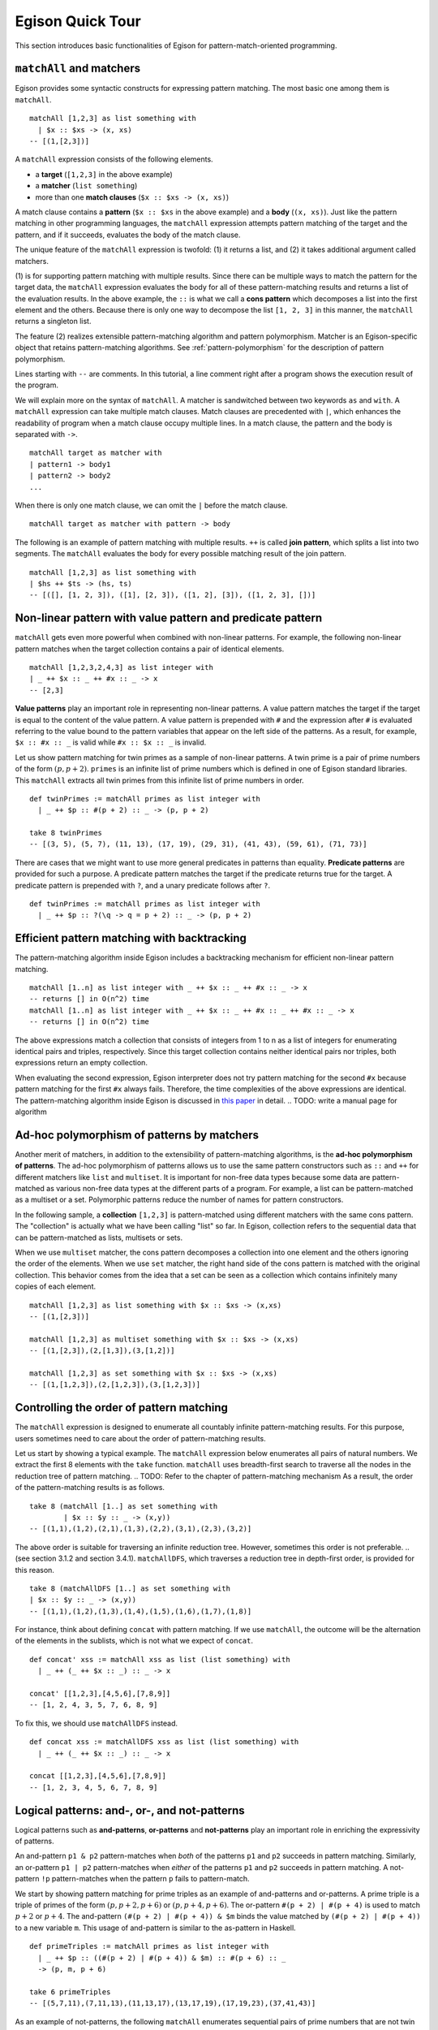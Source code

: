 =================
Egison Quick Tour
=================

.. highlight:: haskell

This section introduces basic functionalities of Egison for pattern-match-oriented programming.


``matchAll`` and matchers
=========================

Egison provides some syntactic constructs for expressing pattern matching.
The most basic one among them is ``matchAll``.

::

   matchAll [1,2,3] as list something with
     | $x :: $xs -> (x, xs)
   -- [(1,[2,3])]

A ``matchAll`` expression consists of the following elements.

* a **target** (``[1,2,3]`` in the above example)
* a **matcher** (``list something``)
* more than one **match clauses** (``$x :: $xs -> (x, xs)``)

A match clause contains a **pattern** (``$x :: $xs`` in the above example) and a **body** (``(x, xs)``).
Just like the pattern matching in other programming languages, the ``matchAll`` expression attempts pattern matching of the target and the pattern, and if it succeeds, evaluates the body of the match clause.

The unique feature of the ``matchAll`` expression is twofold: (1) it returns a list, and (2) it takes additional argument called matchers.

(1) is for supporting pattern matching with multiple results.
Since there can be multiple ways to match the pattern for the target data, the ``matchAll`` expression evaluates the body for all of these pattern-matching results and returns a list of the evaluation results.
In the above example, the ``::`` is what we call a **cons pattern** which decomposes a list into the first element and the others.
Because there is only one way to decompose the list ``[1, 2, 3]`` in this manner, the ``matchAll`` returns a singleton list.

The feature (2) realizes extensible pattern-matching algorithm and pattern polymorphism.
Matcher is an Egison-specific object that retains pattern-matching algorithms.
See :ref:`pattern-polymorphism` for the description of pattern polymorphism.

Lines starting with ``--`` are comments.
In this tutorial, a line comment right after a program shows the execution result of the program.

We will explain more on the syntax of ``matchAll``.
A matcher is sandwitched between two keywords ``as`` and ``with``.
A ``matchAll`` expression can take multiple match clauses.
Match clauses are precedented with ``|``, which enhances the readability of program when a match clause occupy multiple lines.
In a match clause, the pattern and the body is separated with ``->``.

::

   matchAll target as matcher with
   | pattern1 -> body1
   | pattern2 -> body2
   ...

When there is only one match clause, we can omit the ``|`` before the match clause.

::

   matchAll target as matcher with pattern -> body


The following is an example of pattern matching with multiple results.
``++`` is called **join pattern**, which splits a list into two segments.
The ``matchAll`` evaluates the body for every possible matching result of the join pattern.

::

   matchAll [1,2,3] as list something with
   | $hs ++ $ts -> (hs, ts)
   -- [([], [1, 2, 3]), ([1], [2, 3]), ([1, 2], [3]), ([1, 2, 3], [])]


Non-linear pattern with value pattern and predicate pattern
===========================================================

``matchAll`` gets even more powerful when combined with non-linear patterns.
For example, the following non-linear pattern matches when the target collection contains a pair of identical elements.

::

   matchAll [1,2,3,2,4,3] as list integer with
   | _ ++ $x :: _ ++ #x :: _ -> x
   -- [2,3]

**Value patterns** play an important role in representing non-linear patterns.
A value pattern matches the target if the target is equal to the content of the value pattern.
A value pattern is prepended with ``#`` and the expression after ``#`` is evaluated referring to the value bound to the pattern variables that appear on the left side of the patterns.
As a result, for example, ``$x :: #x :: _`` is valid while ``#x :: $x :: _`` is invalid.

Let us show pattern matching for twin primes as a sample of non-linear patterns.
A twin prime is a pair of prime numbers of the form :math:`(p, p+2)`.
``primes`` is an infinite list of prime numbers which is defined in one of Egison standard libraries.
This ``matchAll`` extracts all twin primes from this infinite list of prime numbers in order.

::

   def twinPrimes := matchAll primes as list integer with
     | _ ++ $p :: #(p + 2) :: _ -> (p, p + 2)

   take 8 twinPrimes
   -- [(3, 5), (5, 7), (11, 13), (17, 19), (29, 31), (41, 43), (59, 61), (71, 73)]


There are cases that we might want to use more general predicates in patterns than equality.
**Predicate patterns** are provided for such a purpose.
A predicate pattern matches the target if the predicate returns true for the target.
A predicate pattern is prepended with ``?``, and a unary predicate follows after ``?``.

::

   def twinPrimes := matchAll primes as list integer with
     | _ ++ $p :: ?(\q -> q = p + 2) :: _ -> (p, p + 2)


Efficient pattern matching with backtracking
============================================

The pattern-matching algorithm inside Egison includes a backtracking mechanism for efficient non-linear pattern matching.

::

   matchAll [1..n] as list integer with _ ++ $x :: _ ++ #x :: _ -> x
   -- returns [] in O(n^2) time
   matchAll [1..n] as list integer with _ ++ $x :: _ ++ #x :: _ ++ #x :: _ -> x
   -- returns [] in O(n^2) time

The above expressions match a collection that consists of integers from 1 to n as a list of integers for enumerating identical pairs and triples, respectively.
Since this target collection contains neither identical pairs nor triples, both expressions return an empty collection.

When evaluating the second expression, Egison interpreter does not try pattern matching for the second ``#x`` because pattern matching for the first ``#x`` always fails.
Therefore, the time complexities of the above expressions are identical.
The pattern-matching algorithm inside Egison is discussed in `this paper <https://arxiv.org/abs/1808.10603>`_ in detail. .. TODO: write a manual page for algorithm


.. _pattern-polymorphism:

Ad-hoc polymorphism of patterns by matchers
===========================================

Another merit of matchers, in addition to the extensibility of pattern-matching algorithms, is the **ad-hoc polymorphism of patterns**.
The ad-hoc polymorphism of patterns allows us to use the same pattern constructors such as ``::`` and ``++`` for different matchers like ``list`` and ``multiset``.
It is important for non-free data types because some data are pattern-matched as various non-free data types at the different parts of a program.
For example, a list can be pattern-matched as a multiset or a set.
Polymorphic patterns reduce the number of names for pattern constructors.

In the following sample, a **collection** ``[1,2,3]`` is pattern-matched using different matchers with the same cons pattern.
The "collection" is actually what we have been calling "list" so far.
In Egison, collection refers to the sequential data that can be pattern-matched as lists, multisets or sets.

When we use ``multiset`` matcher, the cons pattern decomposes a collection into one element and the others ignoring the order of the elements.
When we use ``set`` matcher, the right hand side of the cons pattern is matched with the original collection.
This behavior comes from the idea that a set can be seen as a collection which contains infinitely many copies of each element.

::

   matchAll [1,2,3] as list something with $x :: $xs -> (x,xs)
   -- [(1,[2,3])]

   matchAll [1,2,3] as multiset something with $x :: $xs -> (x,xs)
   -- [(1,[2,3]),(2,[1,3]),(3,[1,2])]

   matchAll [1,2,3] as set something with $x :: $xs -> (x,xs)
   -- [(1,[1,2,3]),(2,[1,2,3]),(3,[1,2,3])]


.. _match-search-order:

Controlling the order of pattern matching
=========================================

The ``matchAll`` expression is designed to enumerate all countably infinite pattern-matching results.
For this purpose, users sometimes need to care about the order of pattern-matching results.

Let us start by showing a typical example.
The ``matchAll`` expression below enumerates all pairs of natural numbers.
We extract the first 8 elements with the ``take`` function.
``matchAll`` uses breadth-first search to traverse all the nodes in the reduction tree of pattern matching. .. TODO: Refer to the chapter of pattern-matching mechanism
As a result, the order of the pattern-matching results is as follows.

::

   take 8 (matchAll [1..] as set something with
           | $x :: $y :: _ -> (x,y))
   -- [(1,1),(1,2),(2,1),(1,3),(2,2),(3,1),(2,3),(3,2)]

The above order is suitable for traversing an infinite reduction tree.
However, sometimes this order is not preferable. .. (see section 3.1.2 and section 3.4.1).
``matchAllDFS``, which traverses a reduction tree in depth-first order, is provided for this reason.

::

   take 8 (matchAllDFS [1..] as set something with
   | $x :: $y :: _ -> (x,y))
   -- [(1,1),(1,2),(1,3),(1,4),(1,5),(1,6),(1,7),(1,8)]


For instance, think about defining ``concat`` with pattern matching.
If we use ``matchAll``, the outcome will be the alternation of the elements in the sublists, which is not what we expect of ``concat``.

::

   def concat' xss := matchAll xss as list (list something) with
     | _ ++ (_ ++ $x :: _) :: _ -> x

   concat' [[1,2,3],[4,5,6],[7,8,9]]
   -- [1, 2, 4, 3, 5, 7, 6, 8, 9]

To fix this, we should use ``matchAllDFS`` instead.

::

   def concat xss := matchAllDFS xss as list (list something) with
     | _ ++ (_ ++ $x :: _) :: _ -> x

   concat [[1,2,3],[4,5,6],[7,8,9]]
   -- [1, 2, 3, 4, 5, 6, 7, 8, 9]


Logical patterns: and-, or-, and not-patterns
=============================================

Logical patterns such as **and-patterns**, **or-patterns** and **not-patterns** play an important role in enriching the expressivity of patterns.

An and-pattern ``p1 & p2`` pattern-matches when *both* of the patterns ``p1`` and ``p2`` succeeds in pattern matching.
Similarly, an or-pattern ``p1 | p2`` pattern-matches when *either* of the patterns ``p1`` and ``p2`` succeeds in pattern matching.
A not-pattern ``!p`` pattern-matches when the pattern ``p`` fails to pattern-match.

We start by showing pattern matching for prime triples as an example of and-patterns and or-patterns.
A prime triple is a triple of primes of the form :math:`(p, p + 2, p + 6)` or :math:`(p, p + 4, p + 6)`.
The or-pattern ``#(p + 2) | #(p + 4)`` is used to match :math:`p+2` or :math:`p+4`.
The and-pattern ``(#(p + 2) | #(p + 4)) & $m`` binds the value matched by ``(#(p + 2) | #(p + 4))`` to a new variable ``m``.
This usage of and-pattern is similar to the as-pattern in Haskell.

::

   def primeTriples := matchAll primes as list integer with
     | _ ++ $p :: ((#(p + 2) | #(p + 4)) & $m) :: #(p + 6) :: _
     -> (p, m, p + 6)

   take 6 primeTriples
   -- [(5,7,11),(7,11,13),(11,13,17),(13,17,19),(17,19,23),(37,41,43)]


As an example of not-patterns, the following ``matchAll`` enumerates sequential pairs of prime numbers that are not twin primes.
The not-pattern ``!#(p + 2)`` matches values other than :math:`p + 2`.

::

   take 10 (matchAll primes as list integer with
            | _ ++ $p :: (!#(p + 2) & $q) :: _ -> (p, q))
   -- [(2,3),(7,11),(13,17),(19,23),(23,29),(31,37),(37,41),(43,47),(47,53),(53,59)]


.. _loop-patterns:

Loop Patterns
=============

A loop pattern is a pattern construct for representing a pattern that repeats itself multiple times.
It is an extension of Kleene star operator of regular expressions for general non-free data types.

Let us start by considering pattern matching for enumerating all combinations of two elements from a target collection.
It can be written using ``matchAll`` as follows.

::

   def comb2 xs := matchAll xs as list something with
     | _ ++ $x_1 :: _ ++ $x_2 :: _ -> [x_1, x_2]

   comb2 [1,2,3,4] -- [[1,2],[1,3],[2,3],[1,4],[2,4],[3,4]]

Egison allows users to append indices to a pattern variable as ``$x_1`` and ``$x_2`` in the above sample.
They are called **indexed variables** and represent :math:`x_1` and :math:`x_2` in mathematical expressions.
The expression after ``_`` must be evaluated to an integer and is called an **index**.
We can append as many indices as we want like ``x_i_j_k``.
When a value is bound to an indexed pattern variable ``$x_i``, the system initiates an abstract map consisting of key-value pairs if ``x`` is not bound to a map, and bind it to ``x``.
If x is already bound to a map, a new key-value pair is added to this map.

Now, we generalize ``comb2``. The loop patterns can be used for this purpose.

::

   def comb n xs := matchAll xs as list something with
     | loop $i                 -- index variable
            (1, n)             -- index range
            (_ ++ $x_i :: ...) -- repeat pattern
            _                  -- final pattern
     -> map (\i -> x_i) [1..n]

   comb 2 [1,2,3,4] -- [[1,2],[1,3],[2,3],[1,4],[2,4],[3,4]]
   comb 3 [1,2,3,4] -- [[1,2,3],[1,2,4],[1,3,4],[2,3,4]]

A loop pattern consists of the following four elements.

* An **index variable** is a variable to hold the current repeat count.
* An **index range** is a tuple of an initial number and final number which specifies the range of the index variable.
* A **repeat pattern** is a pattern repeated when the index variable is in the index range.
* A **final pattern** is a pattern expanded when the index variable gets out of the index range.

Inside of the repeat patterns, we can use the ellipsis pattern ``...``.
The repeat pattern or the final pattern is expanded at the location of the ellipsis pattern.
The repeat pattern is expanded replacing the ellipsis pattern incrementing the value of the index variable.
For example, when ``n`` is 3, the above loop pattern is unfolded into as follows.

::

   (loop $i (1, 3) (_ ++ $x_i :: ...) _)
   _ ++ $x_1 :: (loop $i (2, 3) (_ ++ $x_i :: ...) _)
   _ ++ $x_1 :: _ ++ $x_2 :: (loop $i (3, 3) (_ ++ $x_i :: ...) _)
   _ ++ $x_1 :: _ ++ $x_2 :: _ ++ $x_3 :: (loop $i (4, 3) (_ ++ $x_i :: ...) _)
   _ ++ $x_1 :: _ ++ $x_2 :: _ ++ $x_3 :: _

The repeat count of the loop patterns in the above example is constant.
However, we can also write a loop pattern whose repeat count varies depending on the target by specifying a pattern instead of an integer as the final number.
When the final number is a pattern, the ellipsis pattern is replaced with both the repeat pattern and the final pattern, and the repeat count when the ellipsis pattern is replaced with the final pattern is pattern-matched with that pattern.
The following loop pattern enumerates all initial prefixes of the target collection.

::

   matchAll [1,2,3,4] as list something with
   | loop $i (1, $n) ($x_i :: ...) _ -> map (\i -> x_i) [1..n]
   -- [[],[1],[1,2],[1,2,3],[1,2,3,4]]

.. TODO
.. Loop patterns are heavily used especially for trees and graphs.
.. We work on pattern matching for trees in section 3.4.1.
.. More formal specification of syntax and semantics of loop patterns is shown in the author’s previous paper [6].


.. _sequential-patterns:

Sequential Patterns
===================

The pattern-matching system of Egison processes patterns from left to right.
However, there are some cases where we want to change this order, for example, to refer to a pattern variable bound in the right side of a pattern.
**Sequential patterns** are provided for such cases.

Sequential patterns allow users to control the order of the pattern-matching process.
A sequential pattern is represented as a list of patterns.
Pattern matching is executed for each pattern in order.
In the following sample, the target list is pattern-matched from the third, first, and second element in order.

::

   matchAll [2,3,1,4,5] as list integer with
     | [    @    ::    @    :: $x :: _,
        (#(x + 1),     @    ),
                    #(x + 2)]
     -> "Matched"
   -- ["Matched"]

``@`` that appears in a sequential pattern is called **later pattern variable**.
The target data bound to later pattern variables are pattern-matched in the next sequence.
When multiple later pattern variables appear, they are pattern-matched as a tuple in the next sequence.

Sequential patterns allow us to apply not-patterns for different parts of a pattern at the same time.
For example, the following pattern matches when ``xs`` and ``ys`` have only one element in common.
The use of the sequential pattern in this example allows us to first check that the two collections have at least one element in common, and then make sure that there is no more common element in the remaining part of the collections.
Such combination of sequential patterns and not patterns is often useful when writing a mathematical algorithm.

.. TODO : example

::

   def singleCommonElem :=
     match (xs, ys) as (multiset eq, multiset eq) with
       | [($x :: @, #x :: @),
         !($y :: _, #y :: _)] -> True


Some readers might wonder if sequential patterns can be implemented using nested ``matchAll`` expressions.
There are at least two reasons why it is impossible.
First, a nested ``matchAll`` expression breaks breadth-first search strategy:
the inner ``matchAll`` for the second result of the outer ``matchAll`` is executed only after the inner ``matchAll`` for the first result of the outer ``matchAll`` is finished.
Second, a later pattern variable retains the information of not only a target but also a matcher.
There are cases that the matcher of ``matchAll`` is a parameter passed as an argument of a function, and a pattern is polymorphic.
Therefore, it is impossible to determine the matchers of inner ``matchAll`` expressions syntactically.


Pattern functions
=================

It is sometimes the case that the same combination of patterns appears at multiple locations of a program.
In such case, we can use **pattern functions** to give names to the combinations of patterns and avoid repetition.

A pattern function is a function which takes patterns as its argument and returns a pattern.
Its syntax is similar to that of lambda functions except that it uses ``=>`` instead of ``->``.

The ``twin`` in the following program is a pattern function and modularizes the double nested cons pattern.
The argument of pattern functions are called **variable patterns**, which are ``pat1`` and ``pat2`` in the following case.
Variable patterns must be prefixed with ``~`` when referred to in the body of pattern functions.
This is necessary for distinguishing variable patterns from nullary pattern constructors.

::

   def twin := \pat1 pat2 => (~pat1 & $x) :: #x :: ~pat2

   match [1, 1, 2, 3] as list integer with
   | twin $n $ns -> [n, ns]
   -- [1, [2, 3]]


Matcher compositions
====================

.. TODO : link to ``matcher`` expression

All the matchers presented so far can be defined by users, except for the only built-in matcher ``something``.
Matchers are usually defined by the ``matcher`` expressions, but users can define matchers by composing the existing matchers.
This way, we can for example define matchers for tuples of multisets and multisets of multisets.

First, we can define a matcher for tuples by a tuple of matchers.
A tuple pattern is used for pattern matching using such a matcher.
For example, we can define the intersect function using a matcher for tuples of two multisets.

.. We work on pattern matching for tuples of collections more in section 3.3.

::

   def intersect xs ys := matchAll (xs,ys) as (multiset eq, multiset eq) with
     | ($x :: _, #x :: _) -> x

``eq`` is a user-defined matcher for data types for which equality is defined.
When it is used, equality is checked for a value pattern.
By passing a tuple matcher to a function that takes and returns a matcher, we can define a matcher for various non-free data types.
For example, we can define a matcher for a graph as a set of edges as follows, where the nodes are represented by integers.

::

   def graph := multiset (integer, integer)

A matcher for adjacency graphs can also be defined.
An adjacency graph is defined as a multiset of tuples of an integer and a multiset of integers.

::

   def adjacencyGraph := multiset (integer, multiset integer)

Egison provides a handy syntactic sugar for defining a matcher for algebraic data types,
while it can also be defined with ``matcher`` expressions.
For example, a matcher for binary trees can be defined using ``algebraicDataMatcher``.

::

   def binaryTree a := algebraicDataMatcher
     | bLeaf a
     | bNode a (binaryTree a) (binaryTree a)

Matchers for algebraic data types and matchers for non-free data types also can be composed.
For example, we can define a matcher for trees whose nodes have an arbitrary number of children whose order is ignorable.

.. We show pattern matching for these trees in section 3.4.1.

::

   def tree a := algebraicDataMatcher
     | leaf a
     | node a (multiset (tree a))
